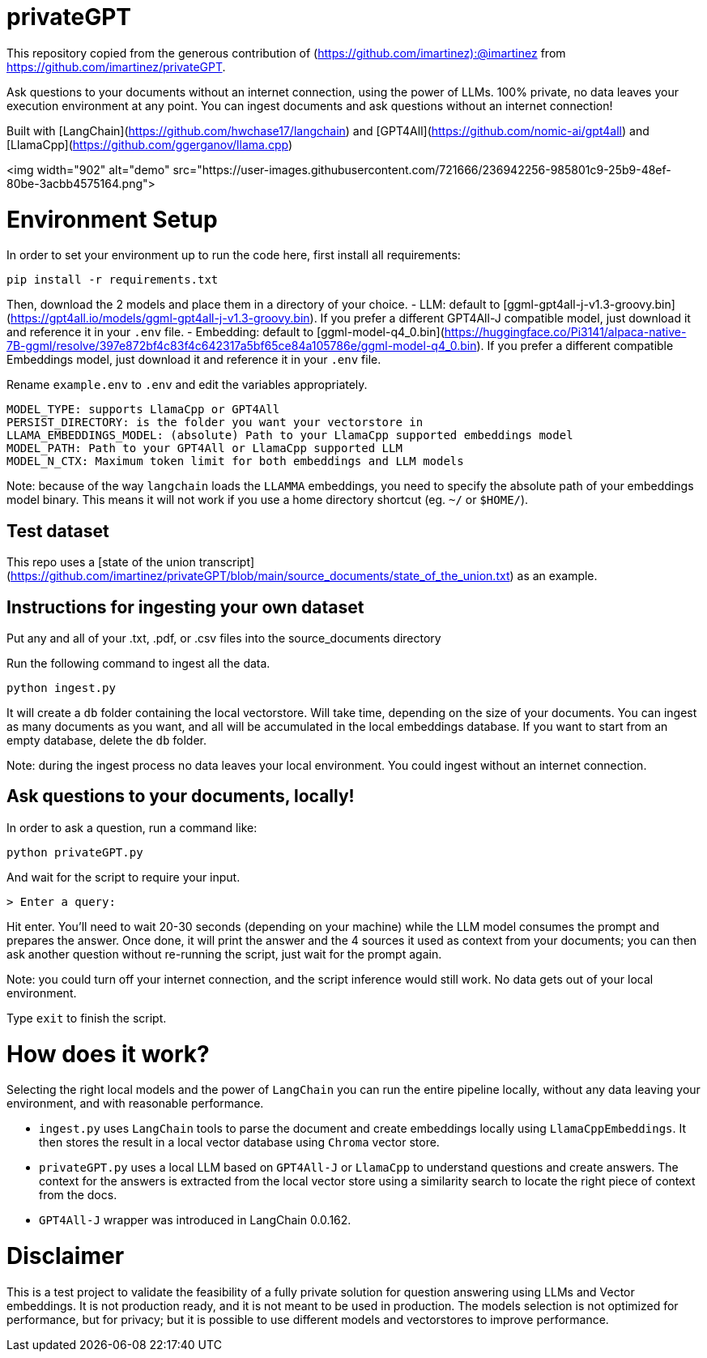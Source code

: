 = privateGPT

This repository copied from the generous contribution of (https://github.com/imartinez):@imartinez from https://github.com/imartinez/privateGPT.

Ask questions to your documents without an internet connection, using the power of LLMs. 100% private, no data leaves your execution environment at any point. You can ingest documents and ask questions without an internet connection!

Built with [LangChain](https://github.com/hwchase17/langchain) and [GPT4All](https://github.com/nomic-ai/gpt4all) and [LlamaCpp](https://github.com/ggerganov/llama.cpp)

<img width="902" alt="demo" src="https://user-images.githubusercontent.com/721666/236942256-985801c9-25b9-48ef-80be-3acbb4575164.png">

# Environment Setup

In order to set your environment up to run the code here, first install all requirements:

```shell
pip install -r requirements.txt
```

Then, download the 2 models and place them in a directory of your choice.
- LLM: default to [ggml-gpt4all-j-v1.3-groovy.bin](https://gpt4all.io/models/ggml-gpt4all-j-v1.3-groovy.bin). If you prefer a different GPT4All-J compatible model, just download it and reference it in your `.env` file.
- Embedding: default to [ggml-model-q4_0.bin](https://huggingface.co/Pi3141/alpaca-native-7B-ggml/resolve/397e872bf4c83f4c642317a5bf65ce84a105786e/ggml-model-q4_0.bin). If you prefer a different compatible Embeddings model, just download it and reference it in your `.env` file.

Rename `example.env` to `.env` and edit the variables appropriately.
```
MODEL_TYPE: supports LlamaCpp or GPT4All
PERSIST_DIRECTORY: is the folder you want your vectorstore in
LLAMA_EMBEDDINGS_MODEL: (absolute) Path to your LlamaCpp supported embeddings model
MODEL_PATH: Path to your GPT4All or LlamaCpp supported LLM
MODEL_N_CTX: Maximum token limit for both embeddings and LLM models
```

Note: because of the way `langchain` loads the `LLAMMA` embeddings, you need to specify the absolute path of your embeddings model binary. This means it will not work if you use a home directory shortcut (eg. `~/` or `$HOME/`).

## Test dataset
This repo uses a [state of the union transcript](https://github.com/imartinez/privateGPT/blob/main/source_documents/state_of_the_union.txt) as an example.

## Instructions for ingesting your own dataset

Put any and all of your .txt, .pdf, or .csv files into the source_documents directory

Run the following command to ingest all the data.

```shell
python ingest.py
```

It will create a `db` folder containing the local vectorstore. Will take time, depending on the size of your documents.
You can ingest as many documents as you want, and all will be accumulated in the local embeddings database. 
If you want to start from an empty database, delete the `db` folder.

Note: during the ingest process no data leaves your local environment. You could ingest without an internet connection.

## Ask questions to your documents, locally!
In order to ask a question, run a command like:

```shell
python privateGPT.py
```

And wait for the script to require your input. 

```shell
> Enter a query:
```

Hit enter. You'll need to wait 20-30 seconds (depending on your machine) while the LLM model consumes the prompt and prepares the answer. Once done, it will print the answer and the 4 sources it used as context from your documents; you can then ask another question without re-running the script, just wait for the prompt again. 

Note: you could turn off your internet connection, and the script inference would still work. No data gets out of your local environment.

Type `exit` to finish the script.

# How does it work?
Selecting the right local models and the power of `LangChain` you can run the entire pipeline locally, without any data leaving your environment, and with reasonable performance.

- `ingest.py` uses `LangChain` tools to parse the document and create embeddings locally using `LlamaCppEmbeddings`. It then stores the result in a local vector database using `Chroma` vector store. 
- `privateGPT.py` uses a local LLM based on `GPT4All-J` or `LlamaCpp` to understand questions and create answers. The context for the answers is extracted from the local vector store using a similarity search to locate the right piece of context from the docs.
- `GPT4All-J` wrapper was introduced in LangChain 0.0.162.

# Disclaimer
This is a test project to validate the feasibility of a fully private solution for question answering using LLMs and Vector embeddings. It is not production ready, and it is not meant to be used in production. The models selection is not optimized for performance, but for privacy; but it is possible to use different models and vectorstores to improve performance.


